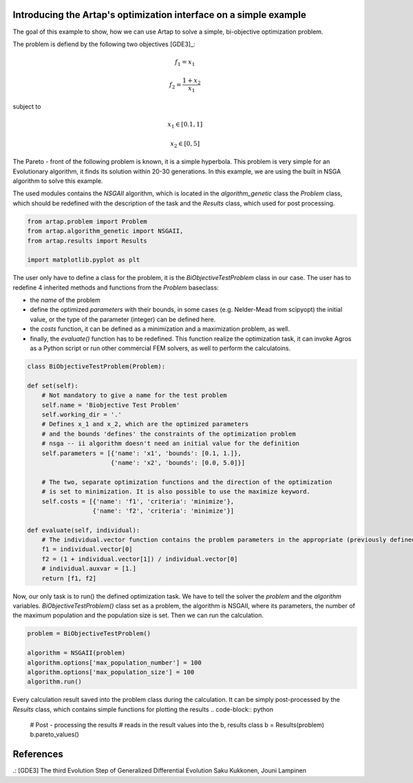 .. index::
   single: Simple Multi-objective problem


Introducing the Artap's optimization interface on a simple example
------------------------------------------------------------------

The goal of this example to show, how we can use Artap to solve a simple, bi-objective optimization problem.

The problem is defiend by the following two objectives [GDE3]_:

.. math::

    f_1 = x_1

    f_2 = \frac{1+x_2}{x_1}

subject to

.. math::

    x_1 \in [0.1, 1]

    x_2 \in [0, 5]

The Pareto - front of the following problem is known, it is a simple  hyperbola.
This problem is very simple for an Evolutionary algorithm, it finds its solution within 20-30 generations.
In this example, we are using the built in NSGA  algorithm to solve this example.


The used modules contains the *NSGAII* algorithm, which is located in the *algorithm_genetic* class the *Problem* class,
which should be redefined with the description of the task and the *Results* class, which used for post processing.


.. code-block:: python

    from artap.problem import Problem
    from artap.algorithm_genetic import NSGAII,
    from artap.results import Results

    import matplotlib.pyplot as plt


The user only have to define a class for the problem, it is the *BiObjectiveTestProblem* class in our case.
The user has to redefine 4 inherited methods and functions from the *Problem* baseclass:

- the *name* of the problem
- define the optimized *parameters* with their bounds, in some cases (e.g. Nelder-Mead from scipyopt) the initial value, or the type of the parameter (integer) can be defined here.
- the *costs* function, it can be defined as a minimization and a maximization problem, as well.
- finally, the *evaluate()* function has to be redefined. This function realize the optimization task, it can invoke Agros as a Python script or run other commercial FEM solvers, as well to perform the calculatoins.

.. code-block:: python

    class BiObjectiveTestProblem(Problem):

    def set(self):
        # Not mandatory to give a name for the test problem
        self.name = 'Biobjective Test Problem'
        self.working_dir = '.'
        # Defines x_1 and x_2, which are the optimized parameters
        # and the bounds 'defines' the constraints of the optimization problem
        # nsga -- ii algorithm doesn't need an initial value for the definition
        self.parameters = [{'name': 'x1', 'bounds': [0.1, 1.]},
                           {'name': 'x2', 'bounds': [0.0, 5.0]}]

        # The two, separate optimization functions and the direction of the optimization
        # is set to minimization. It is also possible to use the maximize keyword.
        self.costs = [{'name': 'f1', 'criteria': 'minimize'},
                      {'name': 'f2', 'criteria': 'minimize'}]

    def evaluate(self, individual):
        # The individual.vector function contains the problem parameters in the appropriate (previously defined) order
        f1 = individual.vector[0]
        f2 = (1 + individual.vector[1]) / individual.vector[0]
        # individual.auxvar = [1.]
        return [f1, f2]


Now, our only task is to run() the defined optimization task. We have to tell the solver the *problem* and the *algorithm* variables.
*BiObjectiveTestProblem()* class set as a problem, the algorithm is NSGAII, where its parameters, the number of the maximum population and the population size is set.
Then we can run the calculation.

.. code-block:: python

    problem = BiObjectiveTestProblem()

    algorithm = NSGAII(problem)
    algorithm.options['max_population_number'] = 100
    algorithm.options['max_population_size'] = 100
    algorithm.run()

Every calculation result saved into the problem class during the calculation. It can be simply post-processed by the *Results* class, which contains simple functions for plotting the results
.. code-block:: python

    # Post - processing the results
    # reads in the result values into the b, results class
    b = Results(problem)
    b.pareto_values()


References
----------

.: [GDE3] The third Evolution Step of Generalized Differential Evolution
Saku Kukkonen, Jouni Lampinen
